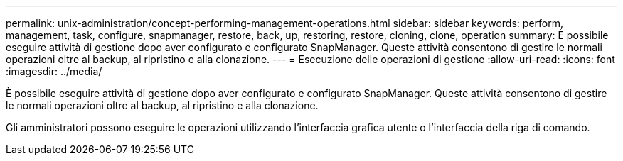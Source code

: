 ---
permalink: unix-administration/concept-performing-management-operations.html 
sidebar: sidebar 
keywords: perform, management, task, configure, snapmanager, restore, back, up, restoring, restore, cloning, clone, operation 
summary: È possibile eseguire attività di gestione dopo aver configurato e configurato SnapManager. Queste attività consentono di gestire le normali operazioni oltre al backup, al ripristino e alla clonazione. 
---
= Esecuzione delle operazioni di gestione
:allow-uri-read: 
:icons: font
:imagesdir: ../media/


[role="lead"]
È possibile eseguire attività di gestione dopo aver configurato e configurato SnapManager. Queste attività consentono di gestire le normali operazioni oltre al backup, al ripristino e alla clonazione.

Gli amministratori possono eseguire le operazioni utilizzando l'interfaccia grafica utente o l'interfaccia della riga di comando.

